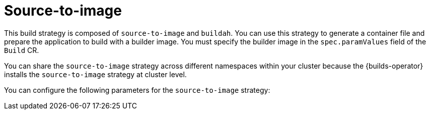 // This module is included in the following assembly:
//
// * about/build-strategies.adoc

:_mod-docs-content-type: REFERENCE
[id="about-s2i_{context}"]
= Source-to-image

This build strategy is composed of `source-to-image` and `buildah`. You can use this strategy to generate a container file and prepare the application to build with a builder image. You must specify the builder image in the `spec.paramValues` field of the `Build` CR.

You can share the `source-to-image` strategy across different namespaces within your cluster because the {builds-operator} installs the `source-to-image` strategy at cluster level.

You can configure the following parameters for the `source-to-image` strategy:

